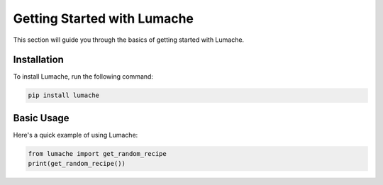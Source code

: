 Getting Started with Lumache
============================

This section will guide you through the basics of getting started with Lumache.

Installation
-------------

To install Lumache, run the following command:

.. code-block:: bash

    pip install lumache

Basic Usage
-----------

Here's a quick example of using Lumache:

.. code-block:: python

    from lumache import get_random_recipe
    print(get_random_recipe())
